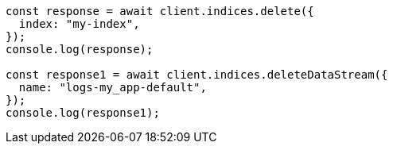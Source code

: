 // This file is autogenerated, DO NOT EDIT
// Use `node scripts/generate-docs-examples.js` to generate the docs examples

[source, js]
----
const response = await client.indices.delete({
  index: "my-index",
});
console.log(response);

const response1 = await client.indices.deleteDataStream({
  name: "logs-my_app-default",
});
console.log(response1);
----
